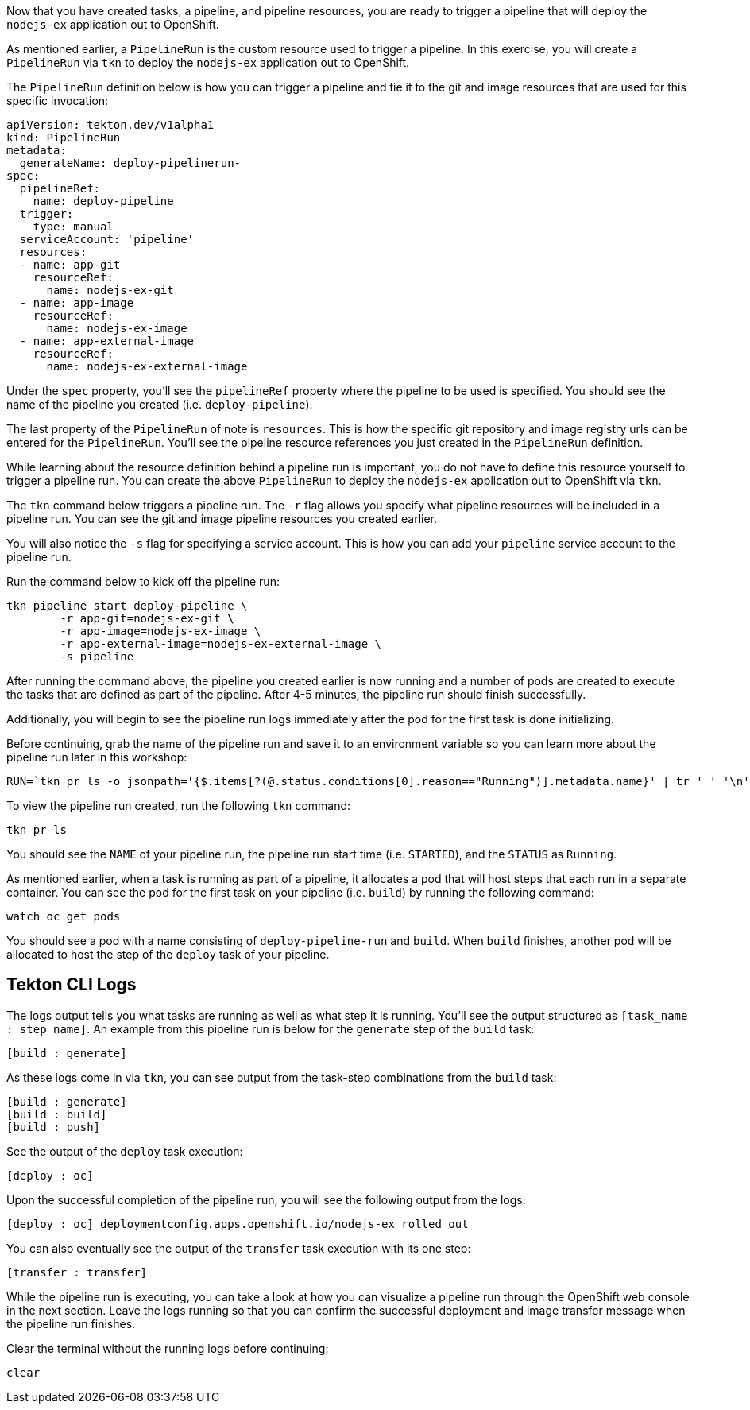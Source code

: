Now that you have created tasks, a pipeline, and pipeline resources,
you are ready to trigger a pipeline that will deploy the `nodejs-ex` application
out to OpenShift.

As mentioned earlier, a `PipelineRun` is the custom resource used to trigger a
pipeline. In this exercise, you will create a `PipelineRun` via `tkn` to deploy
the `nodejs-ex` application out to OpenShift.

The `PipelineRun` definition below is how you can trigger a pipeline and tie
it to the git and image resources that are used for this specific invocation:

[source,yaml]
----
apiVersion: tekton.dev/v1alpha1
kind: PipelineRun
metadata:
  generateName: deploy-pipelinerun-
spec:
  pipelineRef:
    name: deploy-pipeline
  trigger:
    type: manual
  serviceAccount: 'pipeline'
  resources:
  - name: app-git
    resourceRef:
      name: nodejs-ex-git
  - name: app-image
    resourceRef:
      name: nodejs-ex-image
  - name: app-external-image
    resourceRef:
      name: nodejs-ex-external-image
----

Under the `spec` property, you'll see the `pipelineRef` property where the pipeline
to be used is specified. You should see the name of the pipeline you created (i.e. `deploy-pipeline`).

The last property of the `PipelineRun` of note is `resources`. This is how the specific
git repository and image registry urls can be entered for the `PipelineRun`. You'll
see the pipeline resource references you just created in the `PipelineRun` definition.

While learning about the resource definition behind a pipeline run is important,
you do not have to define this resource yourself to trigger a pipeline run. You
can create the above `PipelineRun` to deploy the `nodejs-ex` application out to OpenShift via
`tkn`.

The `tkn` command below triggers a pipeline run. The `-r` flag allows you specify
what pipeline resources will be included in a pipeline run. You can see the git and image
pipeline resources you created earlier.

You will also notice the `-s` flag for specifying a service account. This is how you
can add your `pipeline` service account to the pipeline run.

Run the command below to kick off the pipeline run:

[source,bash,role=execute-1]
----
tkn pipeline start deploy-pipeline \
        -r app-git=nodejs-ex-git \
        -r app-image=nodejs-ex-image \
        -r app-external-image=nodejs-ex-external-image \
        -s pipeline
----

After running the command above, the pipeline you created earlier is now running
and a number of pods are created to execute the tasks that are defined as part of the
pipeline. After 4-5 minutes, the pipeline run should finish successfully.

Additionally, you will begin to see the pipeline run logs immediately after the pod
for the first task is done initializing.

Before continuing, grab the name of the pipeline run and save it to an environment
variable so you can learn more about the pipeline run later in this workshop:

[source,bash,role=execute-2]
----
RUN=`tkn pr ls -o jsonpath='{$.items[?(@.status.conditions[0].reason=="Running")].metadata.name}' | tr ' ' '\n' | head -1`; echo $RUN
----

To view the pipeline run created, run the following `tkn` command:

[source,bash,role=execute-2]
----
tkn pr ls
----

You should see the `NAME` of your pipeline run, the pipeline run start time (i.e. `STARTED`),
and the `STATUS` as `Running`.

As mentioned earlier, when a task is running as part of a pipeline, it allocates
a pod that will host steps that each run in a separate container. You can see
the pod for the first task on your pipeline (i.e. `build`) by running the following
command:

[source,bash,role=execute-2]
----
watch oc get pods
----

You should see a pod with a name consisting of `deploy-pipeline-run` and `build`.
When `build` finishes, another pod will be allocated to host the step of the `deploy`
task of your pipeline.

Tekton CLI Logs
---------------

The logs output tells you what tasks are running as well as what step it is running.
You'll see the output structured as `[task_name : step_name]`. An example from this
pipeline run is below for the `generate` step of the `build` task:

[source,bash]
----
[build : generate]
----

As these logs come in via `tkn`, you can see output from the task-step combinations from the `build` task:

[source,bash]
----
[build : generate]
[build : build]
[build : push]
----

See the output of the `deploy` task execution:

[source,bash]
----
[deploy : oc]
----

Upon the successful completion of the pipeline run, you will see the following output from the logs:

[source,bash]
----
[deploy : oc] deploymentconfig.apps.openshift.io/nodejs-ex rolled out
----

You can also eventually see the output of the `transfer` task execution with its one step:

[source,bash]
----
[transfer : transfer]
----

While the pipeline run is executing, you can take a look at how you can visualize
a pipeline run through the OpenShift web console in the next section. Leave the logs
running so that you can confirm the successful deployment and image transfer message when the pipeline run
finishes.

Clear the terminal without the running logs before continuing:
[source,bash,role=execute-2]
----
clear
----
